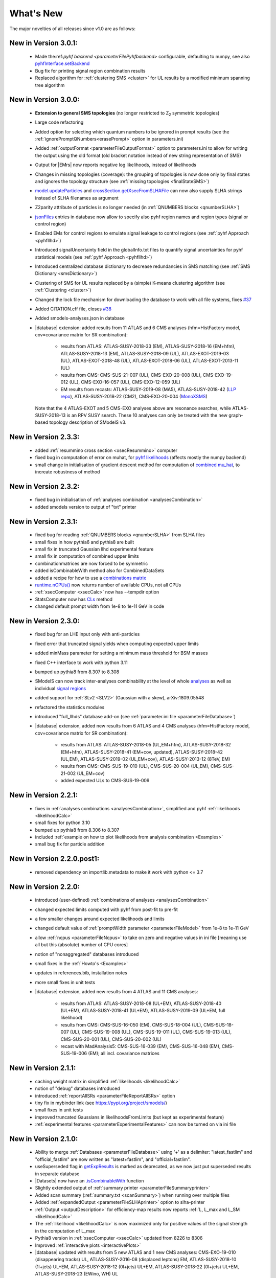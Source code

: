 .. index:: What's New

.. |decomposition| replace:: :doc:`decomposition <Decomposition>`
.. |constraint| replace:: :ref:`constraint <ULconstraint>`
.. |constraints| replace:: :ref:`constraints <ULconstraint>`
.. |runSModelS| replace:: :ref:`runSModelS.py <runSModelS>`
.. |database| replace:: :ref:`database<databaseDefs>`
.. |Fastlim| replace:: :ref:`Fastlim <addingFastlim>`
.. |output| replace:: :ref:`output <smodelsOutput>`
.. |results| replace:: :ref:`experimental results <ExpResult>`
.. |txnames| replace:: :ref:`txnames <TxName>`
.. |EM| replace:: :ref:`EM-type <EMtype>`
.. |UL| replace:: :ref:`UL-type <ULtype>`
.. |EMr| replace:: :ref:`EM-type result <EMtype>`
.. |ULr| replace:: :ref:`UL-type result <ULtype>`
.. |EMrs| replace:: :ref:`EM-type results <EMtype>`
.. |ULrs| replace:: :ref:`UL-type results <ULtype>`
.. |ExpRes| replace:: :ref:`Experimental Result<ExpResult>`
.. |ExpRess| replace:: :ref:`Experimental Results<ExpResult>`
.. |expres| replace:: :ref:`experimental result<ExpResult>`
.. |express| replace:: :ref:`experimental results<ExpResult>`
.. |Dataset| replace:: :ref:`DataSet<DataSet>`
.. |Datasets| replace:: :ref:`DataSets<DataSet>`
.. |dataset| replace:: :ref:`data set<DataSet>`
.. |datasets| replace:: :ref:`data sets<DataSet>`
.. |parameters| replace:: :ref:`parameters file <parameterFile>`
.. |ssigBRe| replace:: :math:`\sum \sigma \times BR \times \epsilon`
.. |Cpp| replace:: :ref:`C++ Interface<Cpp>`



What's New
==========
The major novelties of all releases since v1.0 are as follows:

New in Version 3.0.1:
^^^^^^^^^^^^^^^^^^^^^

  * Made the:ref:`pyhf backend <parameterFilePyhfbackend>` configurable, defaulting to numpy, see also `pyhfInterface.setBackend <statistics.html#statistics.pyhfInterface.setBackend>`_
  * Bug fix for printing signal region combination results
  * Replaced algorithm for :ref:`clustering SMS <cluster>` for UL results by a modified minimum spanning tree algorithm

New in Version 3.0.0:
^^^^^^^^^^^^^^^^^^^^^

  * **Extension to general SMS topologies** (no longer restricted to Z\ :sub:`2` symmetric topologies)
  * Large code refactoring
  * Added option for selecting which quantum numbers to be ignored in prompt results (see  the :ref:`ignorePromptQNumbers<erasePrompt>` option in parameters.ini)
  * Added :ref:`outputFormat <parameterFileOutputFormat>` option to parameters.ini to allow for writing the output using the old format (old bracket notation instead of new string representation of SMS)
  * Output for |EMrs| now reports negative log likelihoods, instead of likelihoods
  * Changes in missing topologies (coverage): the grouping of topologies is now done only by final states and ignores the topology structure (see :ref:`missing topologies <finalStateSMS>`)
  * `model.updateParticles <base.html#base.model.Model.updateParticles>`_ and `crossSection.getXsecFromSLHAFile <base.html#base.crossSection.getXsecFromSLHAFile>`_ can now also supply SLHA strings instead of SLHA filenames as argument
  * Z2parity attribute of particles is no longer needed (in :ref:`QNUMBERS blocks <qnumberSLHA>`)
  * `jsonFiles <DatabaseStructure.html#experimental-result-folder>`_ entries in database now allow to specify also pyhf region names and region types (signal or control region)
  * Enabled EMs for control regions to emulate signal leakage to control regions (see :ref:`pyhf Approach <pyhfllhd>`)
  * Introduced signalUncertainty field in the globalInfo.txt files to quantify signal uncertainties for pyhf statistical models (see :ref:`pyhf Approach <pyhfllhd>`)
  * Introduced centralized database dictionary to decrease redundancies in SMS matching (see :ref:`SMS Dictionary <smsDictionary>`)
  * Clustering of SMS for UL results replaced by a (simple) K-means clustering algorithm (see :ref:`Clustering <cluster>`)
  * Changed the lock file mechanism for downloading the database to work with all file systems, fixes `#37 <https://github.com/SModelS/smodels/issues/37>`_
  * Added CITATION.cff file, closes `#38 <https://github.com/SModelS/smodels/issues/38>`_
  * Added smodels-analyses.json in database

  * |database| extension: added results from 11 ATLAS and 6 CMS analyses (hfm=HistFactory model, cov=covariance matrix for SR combination):

     * results from ATLAS: ATLAS-SUSY-2018-33 (EM), ATLAS-SUSY-2018-16 (EM+hfm), ATLAS-SUSY-2018-13 (EM), ATLAS-SUSY-2018-09 (UL), ATLAS-EXOT-2019-03 (UL), ATLAS-EXOT-2018-48 (UL), ATLAS-EXOT-2018-06 (UL), ATLAS-EXOT-2013-11 (UL)
     * results from CMS: CMS-SUS-21-007 (UL), CMS-EXO-20-008 (UL), CMS-EXO-19-012 (UL), CMS-EXO-16-057 (UL), CMS-EXO-12-059 (UL)
     * EM results from recasts: ATLAS-SUSY-2019-08 (MA5), ATLAS-SUSY-2018-42 (`LLP repo <https://github.com/llprecasting/recastingCodes/tree/main/HSCPs/ATLAS-SUSY-2018-42>`_), ATLAS-SUSY-2018-22 (CM2), CMS-EXO-20-004 (`MonoXSMS <https://doi.org/10.5281/zenodo.13324003>`_)


    Note that the 4 ATLAS-EXOT and 5 CMS-EXO analyses above are resonance searches, while ATLAS-SUSY-2018-13 is an RPV SUSY search. These 10 analyses can only be treated with the new graph-based topology description of SModelS v3.


New in Version 2.3.3:
^^^^^^^^^^^^^^^^^^^^^

  * added :ref:`resummino cross section <xsecResummino>` computer
  * fixed bug in computation of error on muhat, for `pyhf likelihoods <tools.html#tools.pyhfInterface.PyhfUpperLimitComputer.lmax>`_
    (affects mostly the numpy backend)
  * small change in initialisation of gradient descent method for computation of
    `combined mu_hat <tools.html#tools.analysesCombinations.AnaCombLikelihoodComputer.lmax>`_, to increate robustness of method

New in Version 2.3.2:
^^^^^^^^^^^^^^^^^^^^^

  * fixed bug in initialisation of :ref:`analyses combination <analysesCombination>`
  * added smodels version to output of "txt" printer

New in Version 2.3.1:
^^^^^^^^^^^^^^^^^^^^^

  * fixed bug for reading :ref:`QNUMBERS blocks <qnumberSLHA>` from SLHA files
  * small fixes in how pythia6 and pythia8 are built
  * small fix in truncated Gaussian llhd experimental feature
  * small fix in computation of combined upper limits
  * combinationmatrices are now forced to be symmetric
  * added isCombinableWith method also for CombinedDataSets
  * added a recipe for how to use a `combinations matrix <combinationsmatrix.html>`_
  * `runtime.nCPUs() <tools.html#tools.runtime.nCPUs>`_ now returns number of available CPUs, not all CPUs
  * :ref:`xsecComputer <xsecCalc>` now has --tempdir option
  * StatsComputer now has `CLs <tools.html#tools.statsTools.StatsComputer.CLs>`_ method
  * changed default prompt width from 1e-8 to 1e-11 GeV in code

New in Version 2.3.0:
^^^^^^^^^^^^^^^^^^^^^

  * fixed bug for an LHE input only with anti-particles
  * fixed error that truncated signal yields when computing expected upper limits
  * added minMass parameter for setting a minimum mass threshold for BSM masses
  * fixed C++ interface to work with python 3.11
  * bumped up pythia8 from 8.307 to 8.308
  * SModelS can now track inter-analyses combinability at the level of whole `analyses <experiment.html#experiment.expResultObj.ExpResult.isCombinableWith>`_ as well as individual `signal regions <experiment.html#experiment.datasetObj.DataSet.isCombinableWith>`_
  * added support for :ref:`SLv2 <SLV2>` (Gaussian with a skew), arXiv:1809.05548
  * refactored the statistics modules
  * introduced "full_llhds" database add-on (see :ref:`parameter.ini file <parameterFileDatabase>`)
  * |database| extension, added new results from 6 ATLAS and 4 CMS analyses (hfm=HistFactory model, cov=covariance matrix for SR combination):

     * results from ATLAS: ATLAS-SUSY-2018-05 (UL,EM+hfm), ATLAS-SUSY-2018-32 (EM+hfm), ATLAS-SUSY-2018-41 (EM+cov, updated), ATLAS-SUSY-2018-42 (UL,EM), ATLAS-SUSY-2019-02 (UL,EM+cov), ATLAS-SUSY-2013-12 (8TeV, EM)
     * results from CMS: CMS-SUS-19-010 (UL), CMS-SUS-20-004 (UL,EM), CMS-SUS-21-002 (UL,EM+cov)
     * added expected ULs to CMS-SUS-19-009

New in Version 2.2.1:
^^^^^^^^^^^^^^^^^^^^^

  * fixes in :ref:`analyses combinations <analysesCombination>`, simplified and pyhf :ref:`likelihoods <likelihoodCalc>`
  * small fixes for python 3.10
  * bumped up pythia8 from 8.306 to 8.307
  * included :ref:`example on how to plot likelihoods from analysis combination  <Examples>`
  * small bug fix for particle addition

New in Version 2.2.0.post1:
^^^^^^^^^^^^^^^^^^^^^^^^^^^

  * removed dependency on importlib.metadata to make it work with python <= 3.7

New in Version 2.2.0:
^^^^^^^^^^^^^^^^^^^^^

  * introduced (user-defined) :ref:`combinations of analyses <analysesCombination>`
  * changed expected limits computed with pyhf from post-fit to pre-fit
  * a few smaller changes around expected likelihoods and limits
  * changed default value of :ref:`promptWidth parameter <parameterFileModel>` from 1e-8 to 1e-11 GeV
  * allow :ref:`ncpus <parameterFileNcpus>` to take on zero and negative values in
    ini file [meaning use all but this (absolute) number of CPU cores]
  * notion of "nonaggregated" databases introduced
  * small fixes in the :ref:`Howto's <Examples>`
  * updates in references.bib, installation notes
  * more small fixes in unit tests
  * |database| extension, added new results from 4 ATLAS and 11 CMS analyses:

     * results from ATLAS: ATLAS-SUSY-2018-08 (UL+EM), ATLAS-SUSY-2018-40 (UL+EM), ATLAS-SUSY-2018-41 (UL+EM), ATLAS-SUSY-2019-09 (UL+EM, full likelihood)
     * results from CMS: CMS-SUS-16-050 (EM), CMS-SUS-18-004 (UL), CMS-SUS-18-007 (UL), CMS-SUS-19-008 (UL), CMS-SUS-19-011 (UL), CMS-SUS-19-013 (UL), CMS-SUS-20-001 (UL), CMS-SUS-20-002 (UL)
     * recast with MadAnalysis5: CMS-SUS-16-039 (EM), CMS-SUS-16-048 (EM), CMS-SUS-19-006 (EM); all incl. covariance matrices

New in Version 2.1.1:
^^^^^^^^^^^^^^^^^^^^^

  * caching weight matrix in simplified :ref:`likelihoods <likelihoodCalc>`
  * notion of "debug" databases introduced
  * introduced :ref:`reportAllSRs <parameterFileReportAllSRs>` option
  * tiny fix in mybinder link (see https://pypi.org/project/smodels/)
  * small fixes in unit tests
  * improved truncated Gaussians in likelihoodsFromLimits (but kept as experimental feature)
  * :ref:`experimental features <parameterExperimentalFeatures>` can now be turned on via ini file

New in Version 2.1.0:
^^^^^^^^^^^^^^^^^^^^^

  * Ability to merge :ref:`Databases <parameterFileDatabase>` using '+' as a delimiter: "latest_fastlim" and "official_fastlim" are now written as "latest+fastlim", and "official+fastlim".
  * useSuperseded flag in `getExpResults  <experiment.html#experiment.databaseObj.Database.getExpResults>`_ is marked as deprecated, as we now just put superseded results in separate database
  * |Datasets| now have an `.isCombinableWith <experiment.html#experiment.datasetObj.DataSet.isCombinableWith>`_ function
  * Slightly extended output of :ref:`summary printer <parameterFileSummaryprinter>`
  * Added scan summary (:ref:`summary.txt <scanSummary>`) when running over multiple files
  * Added :ref:`expandedOutput <parameterFileSLHAprinter>` option to slha-printer
  * :ref:`Output <outputDescription>` for efficiency-map results now reports :ref:`L, L_max and L_SM <likelihoodCalc>`
  * The :ref:`likelihood <likelihoodCalc>` is now maximized only for positive values of the signal strength
    in the computation of L_max
  * Pythia8 version in :ref:`xsecComputer <xsecCalc>` updated from 8226 to 8306
  * Improved :ref:`interactive plots <interactivePlots>`
  * |database| updated with results from 5 new ATLAS and 1 new CMS analyses: CMS-EXO-19-010 (disappearing tracks) UL,  ATLAS-SUSY-2016-08 (displaced leptons) EM,      ATLAS-SUSY-2018-10 (1l+jets) UL+EM, ATLAS-SUSY-2018-12 (0l+jets) UL+EM, ATLAS-SUSY-2018-22 (0l+jets) UL+EM, ATLAS-SUSY-2018-23 (EWino, WH) UL
  * added EM results for  ATLAS-SUSY-2017-03 (EWino, WZ), ATLAS-SUSY-2018-06 (EWino, WZ),  ATLAS-SUSY-2018-14 (sleptons),  CMS-SUSY-14-021 (stops)
  * created and added THSCPM10 and THSCPM11 EMs for ATLAS-SUSY-2016-32;
  * replaced some 8 TeV ATLAS conf notes with the published results:   (ATLAS-CONF-2013-007 -> ATLAS-SUSY-2013-09, ATLAS-CONF-2013-061 -> ATLAS-SUSY-2013-18, ATLAS-CONF-2013-089  -> ATLAS-SUSY-2013-20)
  * corrected off-shell regions of some existing |EMrs| (in three 13 TeV and eigth 8 TeV analyses).


New in Version 2.0.0:
^^^^^^^^^^^^^^^^^^^^^

  * Introduction of :ref:`particle class <particleClass>`
  * Introduction of model class (see :ref:`Basic Input <basicInput>`)
  * Input model can now be defined by an SLHA file with :ref:`QNUMBERS blocks <qnumberSLHA>`
  * Unified treatment of SLHA and LHE input files (see :ref:`decomposer <decomp>` and :ref:`LHE-reader <lhereader>`)
  * :ref:`Decomposition <decomposition>`  and |ExpRess| can now handle lifetime dependent results
  * Added :ref:`field "type" <txnameFile>` to the experimental results in the database
  * Added (optional) :ref:`field "intermediateState" <txnameFile>` to the experimental results in the database
  * Inclusive branches can now describe inclusive vertices
  * Added possibility for analysis specific detector size
  * New :ref:`missing topologies <topCoverage>` algorithm and output
  * Added "latest" and "latest_fastlim" :ref:`Database <parameterFileDatabase>` abbreviations
  * Added support for central database server
  * Small bug fix in :ref:`likelihood computation <likelihoodCalc>`
  * Small fix due to an API change in pyhf 0.6
  * Changes in output: :ref:`width values added <pyOut>`, :ref:`coverage groups <coverageGroups>` and others (see :ref:`output description <outputDescription>` for details)
  * Added option for signal strength multipliers in :ref:`cross section calculator <xsecCalc>`
  * Small bug fixes in :ref:`models <basicInput>`



New in Version 1.2.4:
^^^^^^^^^^^^^^^^^^^^^
  * added pyhf support
  * pickle path bug fix
  * bug fix for parallel xseccomputers
  * Introduced the SMODELS_CACHEDIR environment variable to allow for a different
    location of the cached database file
  * fixed dataId bug in datasets

New in Version 1.2.3:
^^^^^^^^^^^^^^^^^^^^^
  * |database| updated with results from more than 20 new analyses
  * server for databases is now smodels.github.io, not smodels.hephy.at
  * small bug fix for displaced topologies
  * small fix in slha printer, r_expected was r_observed
  * :ref:`Downloaded database files <parameterFilePath>` now stored in $HOME/.cache/smodels

New in Version 1.2.2:
^^^^^^^^^^^^^^^^^^^^^

  * Updated official |database|, added T3GQ eff maps and a few ATLAS 13 TeV results, see `github database release page <https://github.com/SModelS/smodels-database-release/releases>`_
  * Database "official" now refers to a database without fastlim results, "official_fastlim", to the official database *with* fastlim
  * List displaced signatures in :ref:`missing topologies <topCoverage>`
  * Improved description about lifetime reweighting in doc
  * Fix in cluster for asymmetric masses
  * Small improvements in the :ref:`interactive plots tool <interactivePlots>`

New in Version 1.2.1:
^^^^^^^^^^^^^^^^^^^^^

  * Fix in particleNames.py for non-MSSM models
  * Fixed the `marginalize <marginalize.html>`_ recipe
  * Fixed the T2bbWWoff 44 signal regions plots in `ConfrontPredictions <ConfrontPredictions.html>`_  in manual

New in Version 1.2.0:
^^^^^^^^^^^^^^^^^^^^^

  * Decomposition and experimental results can include
    non-MET BSM final states (e.g. heavy stable charged particles)
  * Added lifetime reweighting at |decomposition| for meta-stable particles
  * Added finalState property for Elements
  * Introduction of :ref:`inclusive simplified models <inclusiveSMS>`
  * Inclusion of HSCP and R-hadron results in the database

New in Version 1.1.3:
^^^^^^^^^^^^^^^^^^^^^

  * Support for :ref:`covariance matrices <combineSRs>` and combination of signal regions (see :ref:`combineSR <parameterFileCombineSRs>` in |parameters|)
  * New plotting tool added to smodelsTools (see :ref:`Interactive Plots Maker <interactivePlots>`)
  * Path to particles.py can now be specified in parameters.ini file (see :ref:`model <parameterFileModel>` in |parameters|)
  * Wildcards allowed when selecting analyses, datasets, txnames (see :ref:`analyses <parameterFileAnalyses>`, :ref:`txnames <parameterFileTxnames>` and :ref:`dataselector <parameterFileDataselector>`  in |parameters|)
  * Option to show individual contribution from topologies to total theory prediction (see :ref:`addTxWeights <parameterFileAddTxWeights>` in |parameters|)
  * URLs are allowed as database paths (see :ref:`path <parameterFilePath>` in |parameters|)
  * Python default changed from python2 to python3
  * Fixed lastUpdate bug, now giving correct date
  * Changes in pickling (e.g. subpickling, removing redundant zeroes)
  * Added fixpermissions to smodelsTools.py, for system-wide installs (see :ref:`Files Permissions Fixer <permissionsFixer>`)
  * Fixed small issue with pair production of even particles
  * Moved the :ref:`code documentation <CodeDocs>` to the manual
  * Added :ref:`option for installing <phenoInstallation>` within the source folder


New in Version 1.1.2:
^^^^^^^^^^^^^^^^^^^^^

  * Database update only, the code is the same as v1.1.1

New in Version 1.1.1:
^^^^^^^^^^^^^^^^^^^^^

  * |Cpp|
  * Support for pythia8 (see :ref:`Cross Section Calculator <xsecCalc>`)
  * improved binary database
  * automated SLHA and LHE file detection
  * Fix and improvements for missing topologies
  * Added SLHA-type output
  * Small improvements in interpolation and clustering


New in Version 1.1.0:
^^^^^^^^^^^^^^^^^^^^^

  * the inclusion of efficiency maps (see |EMrs|)
  * a new and more flexible database format (see :ref:`Database structure <databaseStruct>`)
  * inclusion of likelihood and :math:`\chi^2` calculation for |EMrs|
    (see :ref:`likelihood calculation <likelihoodCalc>`)
  * extended information on the :ref:`topology coverage <topCoverage>`
  * inclusion of a database broswer tool for easy access to the information
    stored in the database (see :ref:`database browser <databaseBrowser>`)
  * the database now supports also a more efficient :ref:`binary format <databasePickle>`
  * performance improvement for the |decomposition| of the input model
  * inclusion of new simplified results to the |database| (including a few 13 TeV results)
  * |Fastlim| efficiency maps can now also be used in SModelS
